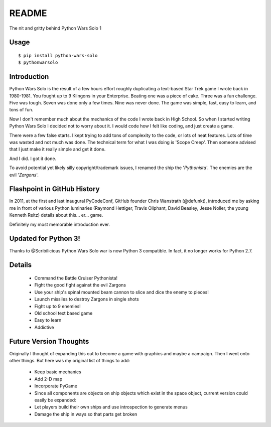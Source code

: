 =============
README
=============

The nit and gritty behind Python Wars Solo 1

Usage
=====

::

    $ pip install python-wars-solo
    $ pythonwarsolo

Introduction
============

Python Wars Solo is the result of a few hours effort roughly duplicating a text-based Star Trek game I wrote back in 1980-1981.  You fought up to 9 Klingons in your Enterprise.  Beating one was a piece of cake.  Three was a fun challenge.  Five was tough.  Seven was done only a few times.  Nine was never done.  The game was simple, fast, easy to learn, and tons of fun.

Now I don't remember much about the mechanics of the code I wrote back in High School.  So when I started writing Python Wars Solo I decided not to worry about it.  I would code how I felt like coding, and just create a game.

There were a few false starts.  I kept trying to add tons of complexity to the code, or lots of neat features.  Lots of time was wasted and not much was done.  The technical term for what I was doing is 'Scope Creep'.  Then someone advised that I just make it really simple and get it done.

And I did.  I got it done.

To avoid potential yet likely silly copyright/trademark issues, I renamed the ship the '*Pythonista*'.  The enemies are the evil '*Zargons*'.

Flashpoint in GitHub History
=============================

In 2011, at the first and last inaugural PyCodeConf, GitHub founder Chris Wanstrath (@defunkt), introduced me by asking me in front of various Python luminaries (Raymond Hettiger, Travis Oliphant, David Beasley, Jesse Noller, the young Kenneth Reitz) details about this... er... game.

Definitely my most memorable introduction ever.

Updated for Python 3!
======================

Thanks to @Scribilicious Python Wars Solo war is now Python 3 compatible. In fact, it no longer works for Python 2.7.


Details
=======

 * Command the Battle Cruiser Pythonista!
 * Fight the good fight against the evil Zargons
 * Use your ship's spinal mounted beam cannon to slice and dice the enemy to pieces!
 * Launch missiles to destroy Zargons in single shots
 * Fight up to 9 enemies!
 * Old school text based game
 * Easy to learn
 * Addictive

Future Version Thoughts
========================

Originally I thought of expanding this out to become a game with graphics and maybe a campaign. Then I went onto other things. But here was my original list of things to add:

 * Keep basic mechanics
 * Add 2-D map
 * Incorporate PyGame
 * Since all components are objects on ship objects which exist in the space object, current version could easily be expanded:
 * Let players build their own ships and use introspection to generate menus
 * Damage the ship in ways so that parts get broken


